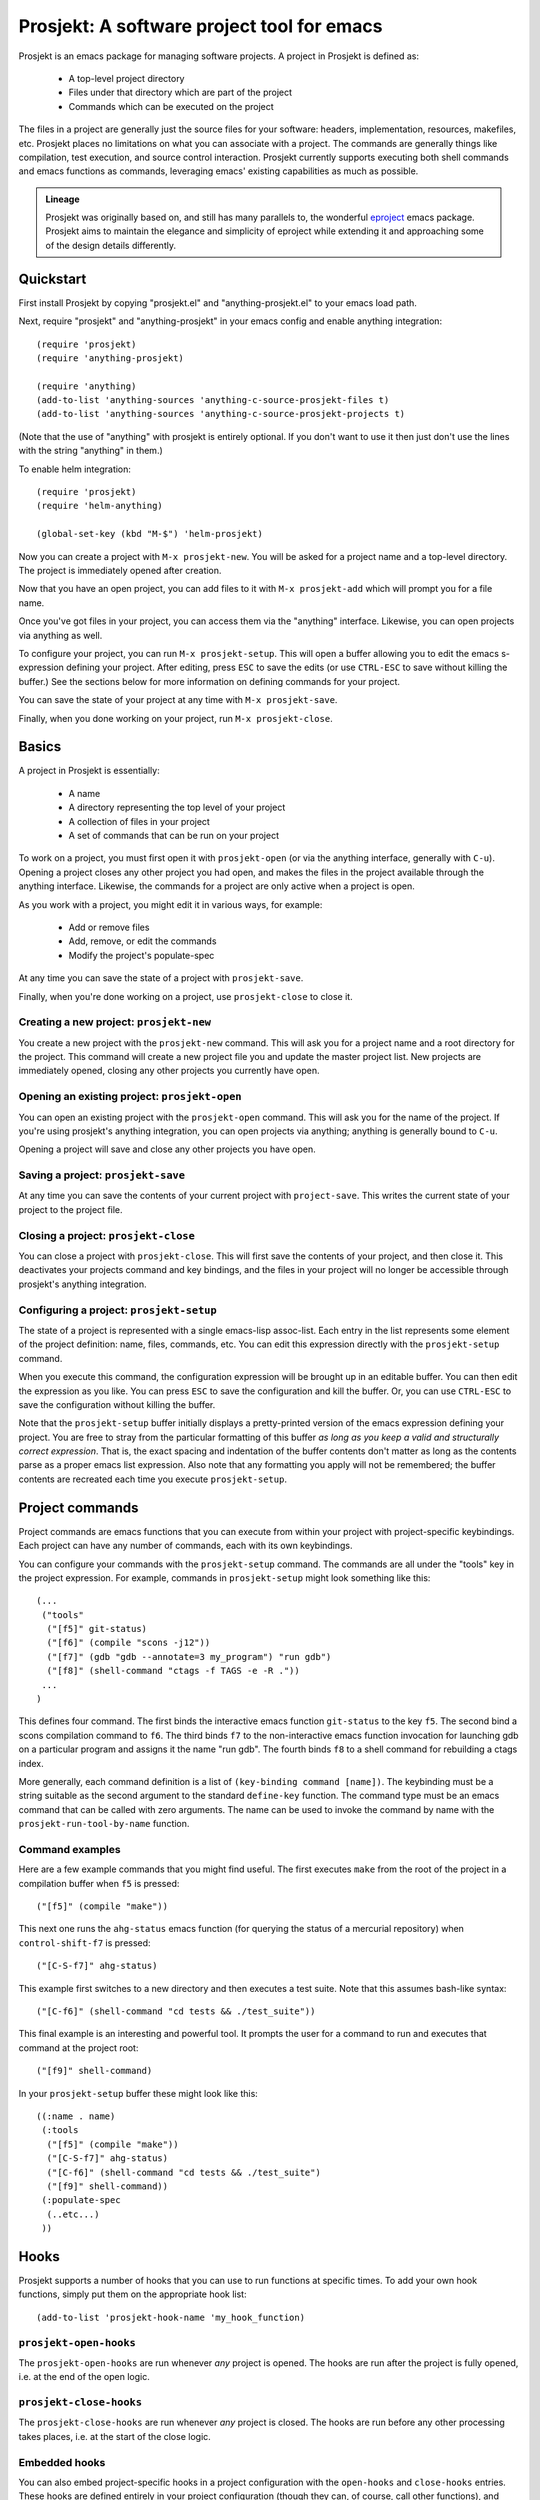 .. **WARNING**::
   *Commit b75e48f48e on Aug. 8 made significant, breaking
   changes to the tool/keybinding system. You will need to manually
   fix any existing projects you've got to use the new system. The
   good news is that the new system is much better.*

=============================================
 Prosjekt: A software project tool for emacs
=============================================

Prosjekt is an emacs package for managing software projects. A project
in Prosjekt is defined as:

 * A top-level project directory
 * Files under that directory which are part of the project
 * Commands which can be executed on the project

The files in a project are generally just the source files for your
software: headers, implementation, resources, makefiles, etc. Prosjekt
places no limitations on what you can associate with a project. The
commands are generally things like compilation, test execution, and
source control interaction. Prosjekt currently supports executing both
shell commands and emacs functions as commands, leveraging emacs'
existing capabilities as much as possible.

.. admonition:: Lineage

  Prosjekt was originally based on, and still has many parallels to,
  the wonderful `eproject
  <http://www.emacswiki.org/emacs-en/eproject>`_ emacs
  package. Prosjekt aims to maintain the elegance and simplicity of
  eproject while extending it and approaching some of the design
  details differently.

Quickstart
==========

First install Prosjekt by copying "prosjekt.el" and
"anything-prosjekt.el" to your emacs load path.

Next, require "prosjekt" and "anything-prosjekt" in your emacs
config and enable anything integration::

  (require 'prosjekt)
  (require 'anything-prosjekt)

  (require 'anything)
  (add-to-list 'anything-sources 'anything-c-source-prosjekt-files t)
  (add-to-list 'anything-sources 'anything-c-source-prosjekt-projects t)

(Note that the use of "anything" with prosjekt is entirely
optional. If you don't want to use it then just don't use the lines
with the string "anything" in them.)

To enable helm integration::

  (require 'prosjekt)
  (require 'helm-anything)

  (global-set-key (kbd "M-$") 'helm-prosjekt)

Now you can create a project with ``M-x prosjekt-new``. You will be
asked for a project name and a top-level directory. The project is
immediately opened after creation.

Now that you have an open project, you can add files to it with ``M-x
prosjekt-add`` which will prompt you for a file name.

Once you've got files in your project, you can access them via the
"anything" interface. Likewise, you can open projects via anything as
well.

To configure your project, you can run ``M-x prosjekt-setup``. This
will open a buffer allowing you to edit the emacs s-expression
defining your project. After editing, press ``ESC`` to save the edits
(or use ``CTRL-ESC`` to save without killing the buffer.) See the
sections below for more information on defining commands for your
project.

You can save the state of your project at any time with ``M-x prosjekt-save``.

Finally, when you done working on your project, run ``M-x prosjekt-close``.

Basics
======

A project in Prosjekt is essentially:

 * A name
 * A directory representing the top level of your project
 * A collection of files in your project
 * A set of commands that can be run on your project

To work on a project, you must first open it with ``prosjekt-open``
(or via the anything interface, generally with ``C-u``). Opening a
project closes any other project you had open, and makes the files in
the project available through the anything interface. Likewise, the
commands for a project are only active when a project is open.

As you work with a project, you might edit it in various ways, for
example:

 * Add or remove files
 * Add, remove, or edit the commands
 * Modify the project's populate-spec

At any time you can save the state of a project with
``prosjekt-save``.

Finally, when you're done working on a project, use ``prosjekt-close``
to close it.

Creating a new project: ``prosjekt-new``
----------------------------------------

You create a new project with the ``prosjekt-new`` command. This will
ask you for a project name and a root directory for the project. This
command will create a new project file you and update the master
project list. New projects are immediately opened, closing any other
projects you currently have open.

Opening an existing project: ``prosjekt-open``
----------------------------------------------

You can open an existing project with the ``prosjekt-open``
command. This will ask you for the name of the project. If you're
using prosjekt's anything integration, you can open projects via
anything; anything is generally bound to ``C-u``.

Opening a project will save and close any other projects you have open.

Saving a project: ``prosjekt-save``
-----------------------------------

At any time you can save the contents of your current project with
``project-save``. This writes the current state of your project to the
project file.

Closing a project: ``prosjekt-close``
-------------------------------------

You can close a project with ``prosjekt-close``. This will first save
the contents of your project, and then close it. This deactivates your
projects command and key bindings, and the files in your project will
no longer be accessible through prosjekt's anything integration.

Configuring a project: ``prosjekt-setup``
-----------------------------------------

The state of a project is represented with a single emacs-lisp
assoc-list. Each entry in the list represents some element of the
project definition: name, files, commands, etc. You can edit this
expression directly with the ``prosjekt-setup`` command.

When you execute this command, the configuration expression will be
brought up in an editable buffer. You can then edit the expression as
you like. You can press ``ESC`` to save the configuration and kill the
buffer. Or, you can use ``CTRL-ESC`` to save the configuration without
killing the buffer.

Note that the ``prosjekt-setup`` buffer initially displays a
pretty-printed version of the emacs expression defining your
project. You are free to stray from the particular formatting of this
buffer *as long as you keep a valid and structurally correct
expression*. That is, the exact spacing and indentation of the buffer
contents don't matter as long as the contents parse as a proper emacs
list expression. Also note that any formatting you apply will not be
remembered; the buffer contents are recreated each time you execute ``prosjekt-setup``.

Project commands
================

Project commands are emacs functions that you can execute from within
your project with project-specific keybindings. Each project can have
any number of commands, each with its own keybindings.

You can configure your commands with the ``prosjekt-setup``
command. The commands are all under the "tools" key in the project
expression. For example, commands in ``prosjekt-setup`` might look
something like this::

  (...
   ("tools"
    ("[f5]" git-status)
    ("[f6]" (compile "scons -j12"))
    ("[f7]" (gdb "gdb --annotate=3 my_program") "run gdb")
    ("[f8]" (shell-command "ctags -f TAGS -e -R ."))
   ...
  )

This defines four command. The first binds the interactive emacs
function ``git-status`` to the key ``f5``. The second bind a scons
compilation command to ``f6``. The third binds ``f7`` to the
non-interactive emacs function invocation for launching gdb on a
particular program and assigns it the name "run gdb". The fourth binds
``f8`` to a shell command for rebuilding a ctags index.

More generally, each command definition is a list of ``(key-binding
command [name])``. The keybinding must be a string suitable as the
second argument to the standard ``define-key`` function. The command
type must be an emacs command that can be called with zero
arguments. The name can be used to invoke the command by name with the
``prosjekt-run-tool-by-name`` function.

Command examples
----------------

Here are a few example commands that you might find useful. The first
executes ``make`` from the root of the project in a compilation buffer
when ``f5`` is pressed::

  ("[f5]" (compile "make"))

This next one runs the ``ahg-status`` emacs function (for querying the
status of a mercurial repository) when ``control-shift-f7`` is
pressed::

  ("[C-S-f7]" ahg-status)

This example first switches to a new directory and then executes a
test suite. Note that this assumes bash-like syntax::

  ("[C-f6]" (shell-command "cd tests && ./test_suite"))

This final example is an interesting and powerful tool. It prompts the
user for a command to run and executes that command at the project
root::

  ("[f9]" shell-command)

In your ``prosjekt-setup`` buffer these might look like this::

  ((:name . name)
   (:tools
    ("[f5]" (compile "make"))
    ("[C-S-f7]" ahg-status)
    ("[C-f6]" (shell-command "cd tests && ./test_suite")
    ("[f9]" shell-command))
   (:populate-spec
    (..etc...)
   ))

Hooks
=====

Prosjekt supports a number of hooks that you can use to run functions
at specific times. To add your own hook functions, simply put them on
the appropriate hook list::

  (add-to-list 'prosjekt-hook-name 'my_hook_function)

``prosjekt-open-hooks``
-----------------------

The ``prosjekt-open-hooks`` are run whenever *any* project is
opened. The hooks are run after the project is fully opened, i.e. at
the end of the open logic.

``prosjekt-close-hooks``
------------------------

The ``prosjekt-close-hooks`` are run whenever *any* project is
closed. The hooks are run before any other processing takes places,
i.e. at the start of the close logic.

Embedded hooks
--------------

You can also embed project-specific hooks in a project configuration
with the ``open-hooks`` and ``close-hooks`` entries. These hooks are
defined entirely in your project configuration (though they can, of
course, call other functions), and unlike the global hooks they are
only executed for the project in which they're defined.

For example, you can define a project-specific open-hook in a project
configuration like this::

  (...
   (:open-hooks
    (lambda () (message "my embedded open hook")))
   ...
  )

The various embedded hooks are executed immediately after their
corresponding global hooks, i.e. the embedded "open-hooks" are run
right after the ``prosjekt-open-hooks``.

Project population
==================

While you can add files to your projects via the ``prosjekt-add``
command, this can be tedious for larger projects. To address this,
Prosjekt supports the notion of "populating" a project. This
essentially means finding all of the files under a directory that
match a particular regular expression, and adding those files to you
project.

The first command for project population is
``prosjekt-populate``. This asks you for a directory and a regular
expression, looking for files under that directory which match the
regular expression, recursively, and adding the matches to you
project. You invoke it like this::

  M-x prosjekt-populate <RET> "/my/project" <RET> "\.cpp$" <RET>

The directory argument will default to your project's root
directory. The regular expression should be suitable as the first
argument to the ``string-match`` function.

So, for example, to add all of the ``.py`` files under your project's
``src`` directory, you would execute::

  (prosjekt-populate "/my/project/src" "\.py$")

``populate-spec`` and ``prosjekt-repopulate``
---------------------------------------------

Another way to populate your project is by defining a "populate-spec"
in your project config and then running ``prosjekt-repopulate``.
``populate-spec`` is an optional entry in your project configuration
assoc-list, the ``cdr`` of which is a list of elements of the form
``(project-relative-directory regex1 regex2 . . .)``.

The ``prosjekt-repopulate`` first clears the project's file list. It
then simply scans each specified directory for files matching any of
the regular expressions, adding each match to the project's file list.

For example, to specify the following project contents::

 * All .cpp, .hpp, and .py files under ``<project-root>/src``
 * All .py files under ``<project-root>/site_scons/build_tools``

you could use a ``populate-spec`` like this::

  (...
   (:populate-spec
    ("src" ".hpp$" ".cpp$" ".py$")
    ("site_scons/build_tools" ".py$"))
  )

``prosjekt-repopulate`` was initially designed for new projects under
heavy development where the contents of a project can change quickly,
and it's very useful for keeping a project definition up to date with
changes coming from other developers.

anything integration
====================

Prosjekt can integrate with the brilliant `anything
<http://emacswiki.org/emacs/Anything>`_ package via
anything-prosjekt.el. Generally all you need to do to enable anything
integration is to load anything-prosjekt.el::

  (require 'anything-projekt)

and then add the prosjekt "sources" to anything::

  (require 'anything)
  (add-to-list 'anything-sources 'anything-c-source-prosjekt-files t)
  (add-to-list 'anything-sources 'anything-c-source-prosjekt-projects t)

This adds two sources to anything. The first is your list of Prosjekt
projects by name. You can open a Prosjekt project just by specifying
it to anything.

The second source is the list of files in your current project (if
any.) As with projects, you can open project files just by invoking anything.

Files used by prosjekt
======================

Prosjekt uses two types of files to keep track of your various
projects. The first is the global configuration file, "<home
directory>/.emacs.d/prosjekt.lst". This is nothing more than a list of
your projects along with the paths to their individual project
descriptions. There is only one global configuration file.

The second type of file used by prosjekt is a project
description. Each of your projects has its own project description,
and the file is named "<project root directory>/prosjekt.cfg". This
file contains the list of files in a project, the command definitions
for the project, the project's populate spec, and various other bits
of information.
